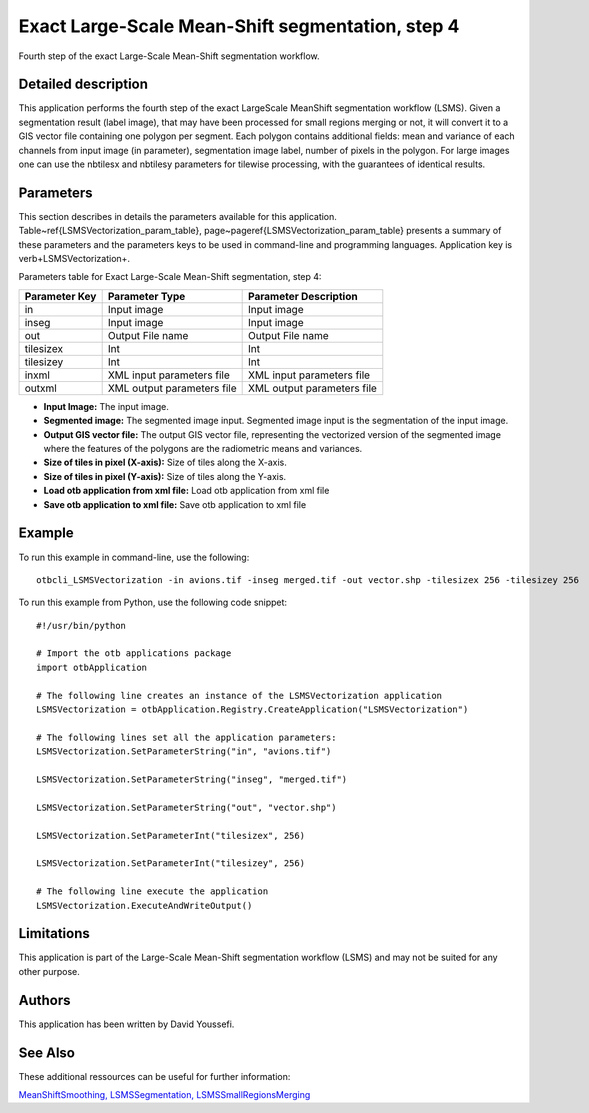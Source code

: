 Exact Large-Scale Mean-Shift segmentation, step 4
^^^^^^^^^^^^^^^^^^^^^^^^^^^^^^^^^^^^^^^^^^^^^^^^^

Fourth step of the exact Large-Scale Mean-Shift segmentation workflow.

Detailed description
--------------------

This application performs the fourth step of the exact LargeScale MeanShift segmentation workflow (LSMS). Given a segmentation result (label image), that may have been processed for small regions merging or not, it will convert it to a GIS vector file containing one polygon per segment. Each polygon contains additional fields: mean and variance of each channels from input image (in parameter), segmentation image label, number of pixels in the polygon. For large images one can use the nbtilesx and nbtilesy parameters for tilewise processing, with the guarantees of identical results.

Parameters
----------

This section describes in details the parameters available for this application. Table~\ref{LSMSVectorization_param_table}, page~\pageref{LSMSVectorization_param_table} presents a summary of these parameters and the parameters keys to be used in command-line and programming languages. Application key is \verb+LSMSVectorization+.

Parameters table for Exact Large-Scale Mean-Shift segmentation, step 4:

+-------------+--------------------------+----------------------------------+
|Parameter Key|Parameter Type            |Parameter Description             |
+=============+==========================+==================================+
|in           |Input image               |Input image                       |
+-------------+--------------------------+----------------------------------+
|inseg        |Input image               |Input image                       |
+-------------+--------------------------+----------------------------------+
|out          |Output File name          |Output File name                  |
+-------------+--------------------------+----------------------------------+
|tilesizex    |Int                       |Int                               |
+-------------+--------------------------+----------------------------------+
|tilesizey    |Int                       |Int                               |
+-------------+--------------------------+----------------------------------+
|inxml        |XML input parameters file |XML input parameters file         |
+-------------+--------------------------+----------------------------------+
|outxml       |XML output parameters file|XML output parameters file        |
+-------------+--------------------------+----------------------------------+

- **Input Image:** The input image.
- **Segmented image:**  The segmented image input. Segmented image input is the segmentation of the input image.
- **Output GIS vector file:** The output GIS vector file, representing the vectorized version of the segmented image where the features of the polygons are the radiometric means and variances.
- **Size of tiles in pixel (X-axis):** Size of tiles along the X-axis.
- **Size of tiles in pixel (Y-axis):** Size of tiles along the Y-axis.
- **Load otb application from xml file:** Load otb application from xml file
- **Save otb application to xml file:** Save otb application to xml file


Example
-------

To run this example in command-line, use the following: 
::

	otbcli_LSMSVectorization -in avions.tif -inseg merged.tif -out vector.shp -tilesizex 256 -tilesizey 256

To run this example from Python, use the following code snippet: 

::

	#!/usr/bin/python

	# Import the otb applications package
	import otbApplication

	# The following line creates an instance of the LSMSVectorization application 
	LSMSVectorization = otbApplication.Registry.CreateApplication("LSMSVectorization")

	# The following lines set all the application parameters:
	LSMSVectorization.SetParameterString("in", "avions.tif")

	LSMSVectorization.SetParameterString("inseg", "merged.tif")

	LSMSVectorization.SetParameterString("out", "vector.shp")

	LSMSVectorization.SetParameterInt("tilesizex", 256)

	LSMSVectorization.SetParameterInt("tilesizey", 256)

	# The following line execute the application
	LSMSVectorization.ExecuteAndWriteOutput()

Limitations
-----------

This application is part of the Large-Scale Mean-Shift segmentation workflow (LSMS) and may not be suited for any other purpose.

Authors
-------

This application has been written by David Youssefi.

See Also
--------

These additional ressources can be useful for further information: 

`MeanShiftSmoothing, LSMSSegmentation, LSMSSmallRegionsMerging <http://www.readthedocs.org/MeanShiftSmoothing, LSMSSegmentation, LSMSSmallRegionsMerging.html>`_

